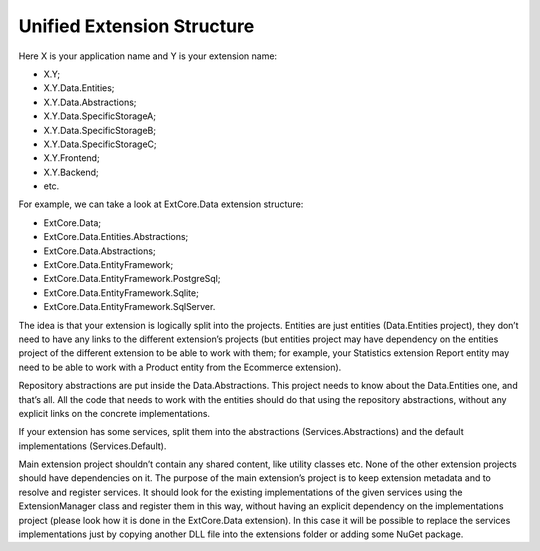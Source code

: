 ﻿Unified Extension Structure
===========================

Here X is your application name and Y is your extension name:

*	X.Y;
*	X.Y.Data.Entities;
*	X.Y.Data.Abstractions;
*	X.Y.Data.SpecificStorageA;
*	X.Y.Data.SpecificStorageB;
*	X.Y.Data.SpecificStorageC;
*	X.Y.Frontend;
*	X.Y.Backend;
*	etc.

For example, we can take a look at ExtCore.Data extension structure:

* ExtCore.Data;
* ExtCore.Data.Entities.Abstractions;
* ExtCore.Data.Abstractions;
* ExtCore.Data.EntityFramework;
* ExtCore.Data.EntityFramework.PostgreSql;
* ExtCore.Data.EntityFramework.Sqlite;
* ExtCore.Data.EntityFramework.SqlServer.

The idea is that your extension is logically split into the projects. Entities are just entities (Data.Entities project),
they don’t need to have any links to the different extension’s projects (but entities project may have dependency on the entities project
of the different extension to be able to work with them; for example, your Statistics extension Report entity
may need to be able to work with a Product entity from the Ecommerce extension).

Repository abstractions are put inside the Data.Abstractions. This project needs to know about the Data.Entities one, and that’s all.
All the code that needs to work with the entities should do that using the repository abstractions,
without any explicit links on the concrete implementations.

If your extension has some services, split them into the abstractions (Services.Abstractions) and the default implementations (Services.Default).

Main extension project shouldn’t contain any shared content, like utility classes etc. None of the other extension projects
should have dependencies on it. The purpose of the main extension’s project is to keep extension metadata and to resolve and register services.
It should look for the existing implementations of the given services using the ExtensionManager class and register them in this way,
without having an explicit dependency on the implementations project (please look how it is done in the ExtCore.Data extension).
In this case it will be possible to replace the services implementations just by copying another DLL file into the extensions folder
or adding some NuGet package.
